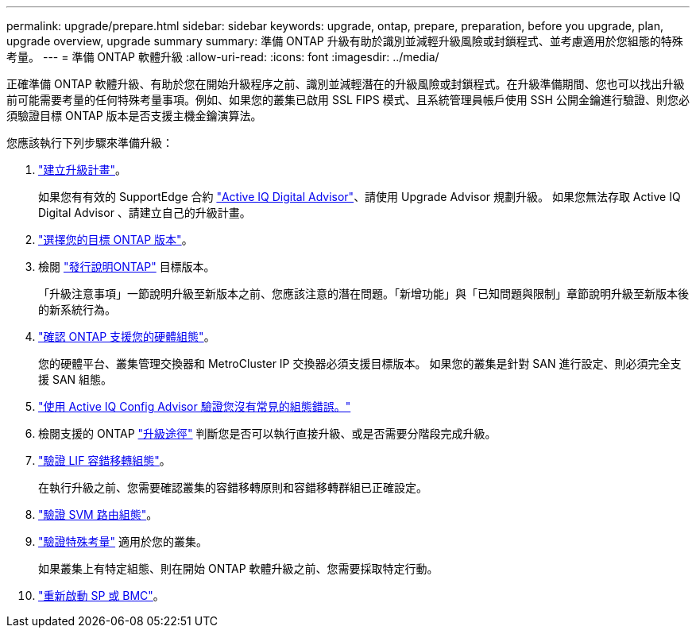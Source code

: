 ---
permalink: upgrade/prepare.html 
sidebar: sidebar 
keywords: upgrade, ontap, prepare, preparation, before you upgrade, plan, upgrade overview, upgrade summary 
summary: 準備 ONTAP 升級有助於識別並減輕升級風險或封鎖程式、並考慮適用於您組態的特殊考量。 
---
= 準備 ONTAP 軟體升級
:allow-uri-read: 
:icons: font
:imagesdir: ../media/


[role="lead"]
正確準備 ONTAP 軟體升級、有助於您在開始升級程序之前、識別並減輕潛在的升級風險或封鎖程式。在升級準備期間、您也可以找出升級前可能需要考量的任何特殊考量事項。例如、如果您的叢集已啟用 SSL FIPS 模式、且系統管理員帳戶使用 SSH 公開金鑰進行驗證、則您必須驗證目標 ONTAP 版本是否支援主機金鑰演算法。

您應該執行下列步驟來準備升級：

. link:create-upgrade-plan.html["建立升級計畫"]。
+
如果您有有效的 SupportEdge 合約 link:https://aiq.netapp.com/["Active IQ Digital Advisor"^]、請使用 Upgrade Advisor 規劃升級。  如果您無法存取 Active IQ Digital Advisor 、請建立自己的升級計畫。

. link:choose-target-version.html["選擇您的目標 ONTAP 版本"]。
. 檢閱 link:https://library.netapp.com/ecm/ecm_download_file/ECMLP2492508["發行說明ONTAP"^] 目標版本。
+
「升級注意事項」一節說明升級至新版本之前、您應該注意的潛在問題。「新增功能」與「已知問題與限制」章節說明升級至新版本後的新系統行為。

. link:confirm-configuration.html["確認 ONTAP 支援您的硬體組態"]。
+
您的硬體平台、叢集管理交換器和 MetroCluster IP 交換器必須支援目標版本。  如果您的叢集是針對 SAN 進行設定、則必須完全支援 SAN 組態。

. link:task_check_for_common_configuration_errors_using_config_advisor.html["使用 Active IQ Config Advisor 驗證您沒有常見的組態錯誤。"]
. 檢閱支援的 ONTAP link:concept_upgrade_paths.html#supported-upgrade-paths["升級途徑"] 判斷您是否可以執行直接升級、或是否需要分階段完成升級。
. link:task_verifying_the_lif_failover_configuration.html["驗證 LIF 容錯移轉組態"]。
+
在執行升級之前、您需要確認叢集的容錯移轉原則和容錯移轉群組已正確設定。

. link:concept_verify_svm_routing.html["驗證 SVM 路由組態"]。
. link:special-considerations.html["驗證特殊考量"] 適用於您的叢集。
+
如果叢集上有特定組態、則在開始 ONTAP 軟體升級之前、您需要採取特定行動。

. link:concept_how_firmware_is_updated_during_upgrade.html["重新啟動 SP 或 BMC"]。

